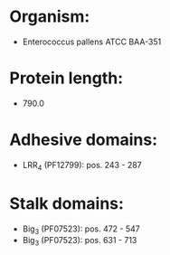 * Organism:
- Enterococcus pallens ATCC BAA-351
* Protein length:
- 790.0
* Adhesive domains:
- LRR_4 (PF12799): pos. 243 - 287
* Stalk domains:
- Big_3 (PF07523): pos. 472 - 547
- Big_3 (PF07523): pos. 631 - 713

